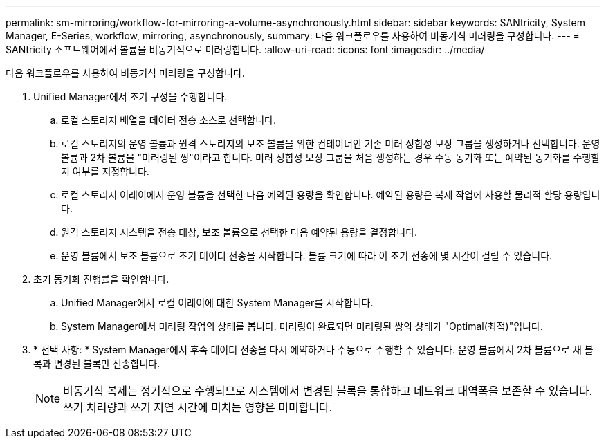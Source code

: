 ---
permalink: sm-mirroring/workflow-for-mirroring-a-volume-asynchronously.html 
sidebar: sidebar 
keywords: SANtricity, System Manager, E-Series, workflow, mirroring, asynchronously, 
summary: 다음 워크플로우를 사용하여 비동기식 미러링을 구성합니다. 
---
= SANtricity 소프트웨어에서 볼륨을 비동기적으로 미러링합니다.
:allow-uri-read: 
:icons: font
:imagesdir: ../media/


[role="lead"]
다음 워크플로우를 사용하여 비동기식 미러링을 구성합니다.

. Unified Manager에서 초기 구성을 수행합니다.
+
.. 로컬 스토리지 배열을 데이터 전송 소스로 선택합니다.
.. 로컬 스토리지의 운영 볼륨과 원격 스토리지의 보조 볼륨을 위한 컨테이너인 기존 미러 정합성 보장 그룹을 생성하거나 선택합니다. 운영 볼륨과 2차 볼륨을 "미러링된 쌍"이라고 합니다. 미러 정합성 보장 그룹을 처음 생성하는 경우 수동 동기화 또는 예약된 동기화를 수행할지 여부를 지정합니다.
.. 로컬 스토리지 어레이에서 운영 볼륨을 선택한 다음 예약된 용량을 확인합니다. 예약된 용량은 복제 작업에 사용할 물리적 할당 용량입니다.
.. 원격 스토리지 시스템을 전송 대상, 보조 볼륨으로 선택한 다음 예약된 용량을 결정합니다.
.. 운영 볼륨에서 보조 볼륨으로 초기 데이터 전송을 시작합니다. 볼륨 크기에 따라 이 초기 전송에 몇 시간이 걸릴 수 있습니다.


. 초기 동기화 진행률을 확인합니다.
+
.. Unified Manager에서 로컬 어레이에 대한 System Manager를 시작합니다.
.. System Manager에서 미러링 작업의 상태를 봅니다. 미러링이 완료되면 미러링된 쌍의 상태가 "Optimal(최적)"입니다.


. * 선택 사항: * System Manager에서 후속 데이터 전송을 다시 예약하거나 수동으로 수행할 수 있습니다. 운영 볼륨에서 2차 볼륨으로 새 블록과 변경된 블록만 전송합니다.
+
[NOTE]
====
비동기식 복제는 정기적으로 수행되므로 시스템에서 변경된 블록을 통합하고 네트워크 대역폭을 보존할 수 있습니다. 쓰기 처리량과 쓰기 지연 시간에 미치는 영향은 미미합니다.

====

